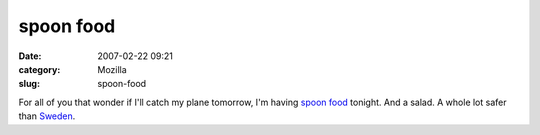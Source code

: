 spoon food
##########
:date: 2007-02-22 09:21
:category: Mozilla
:slug: spoon-food

For all of you that wonder if I'll catch my plane tomorrow, I'm having `spoon food <http://www.meica.de/index.php?sprache=_en&nav=54>`__ tonight. And a salad. A whole lot safer than `Sweden <http://www.netzeitung.de/wetter/547612.html>`__.
